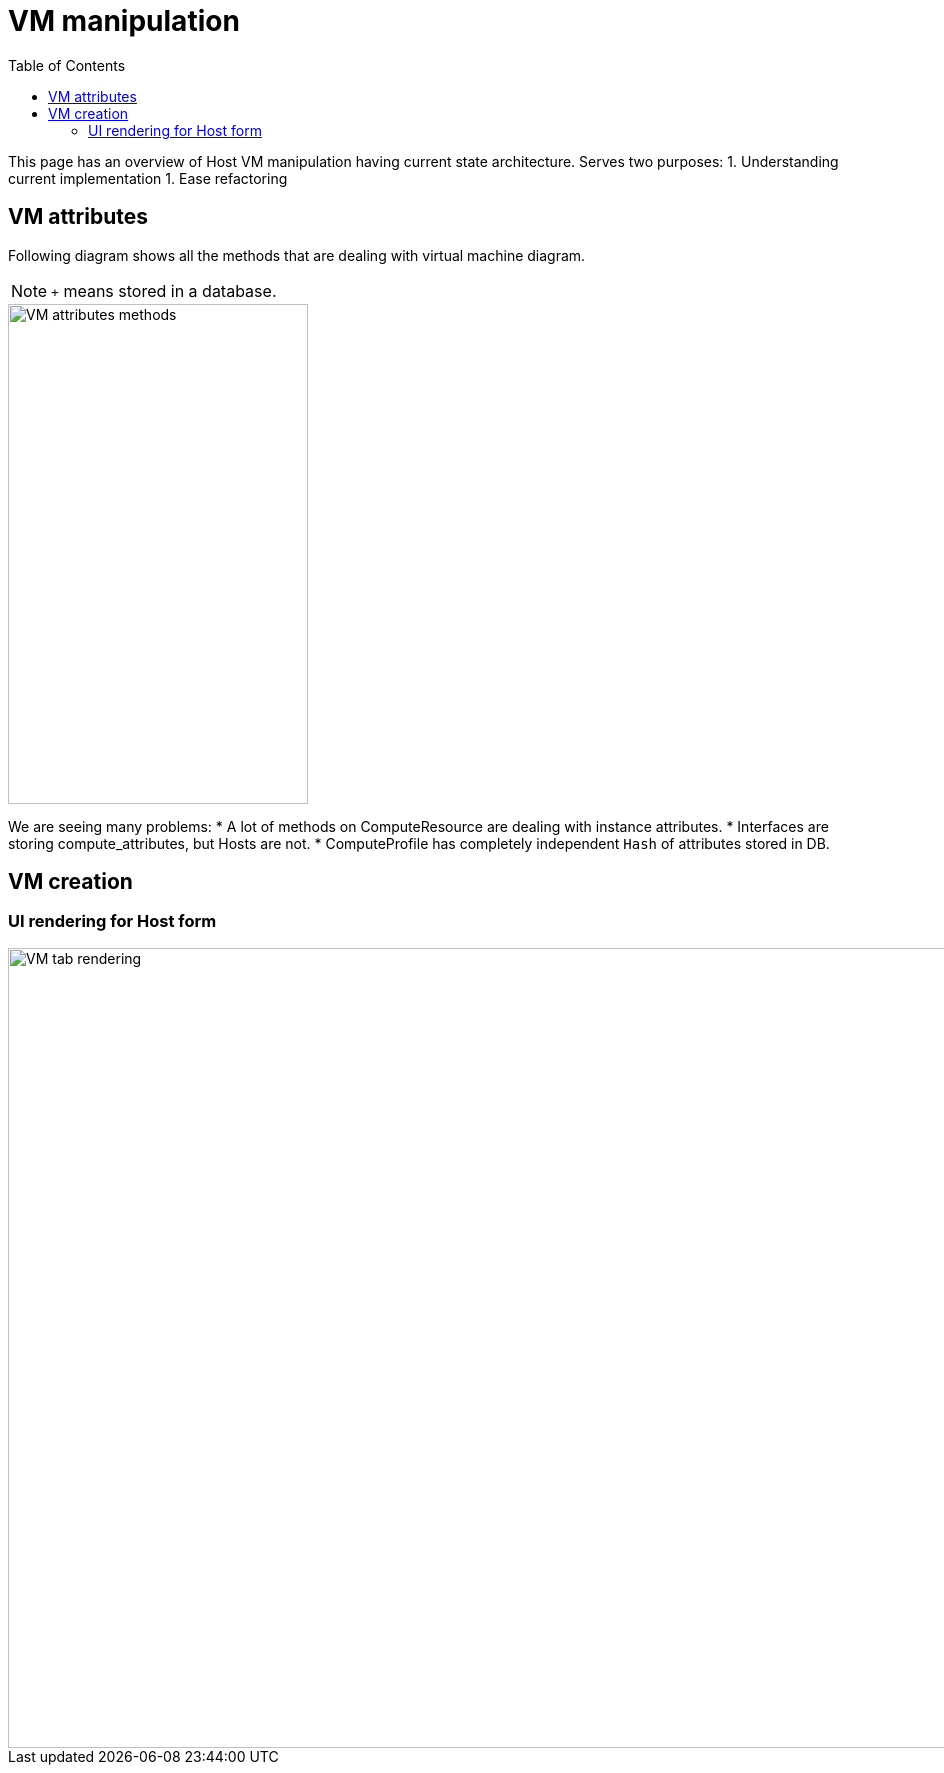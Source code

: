 [[vm_manipulation]]
= VM manipulation
:toc: right
:toclevels: 5
:imagesdir: images/

This page has an overview of Host VM manipulation having current state architecture.
Serves two purposes:
1. Understanding current implementation
1. Ease refactoring


== VM attributes

Following diagram shows all the methods that are dealing with virtual machine diagram.

NOTE: `+` means stored in a database.

[#vm_attributes_diagram]
[caption="Diagram: class methods for vm attributes"]
image::vm_attributes_diagram.svg[VM attributes methods,300,500]


We are seeing many problems:
* A lot of methods on ComputeResource are dealing with instance attributes.
* Interfaces are storing compute_attributes, but Hosts are not.
* ComputeProfile has completely independent `Hash` of attributes stored in DB.


[[vm_creation]]
== VM creation

=== UI rendering for Host form

[#vm_render_form_tab_diagram]
[caption="Diagram: sequence to render VM tab for form"]
image::vm_render_form_tab_diagram.svg[VM tab rendering,1024,800]
